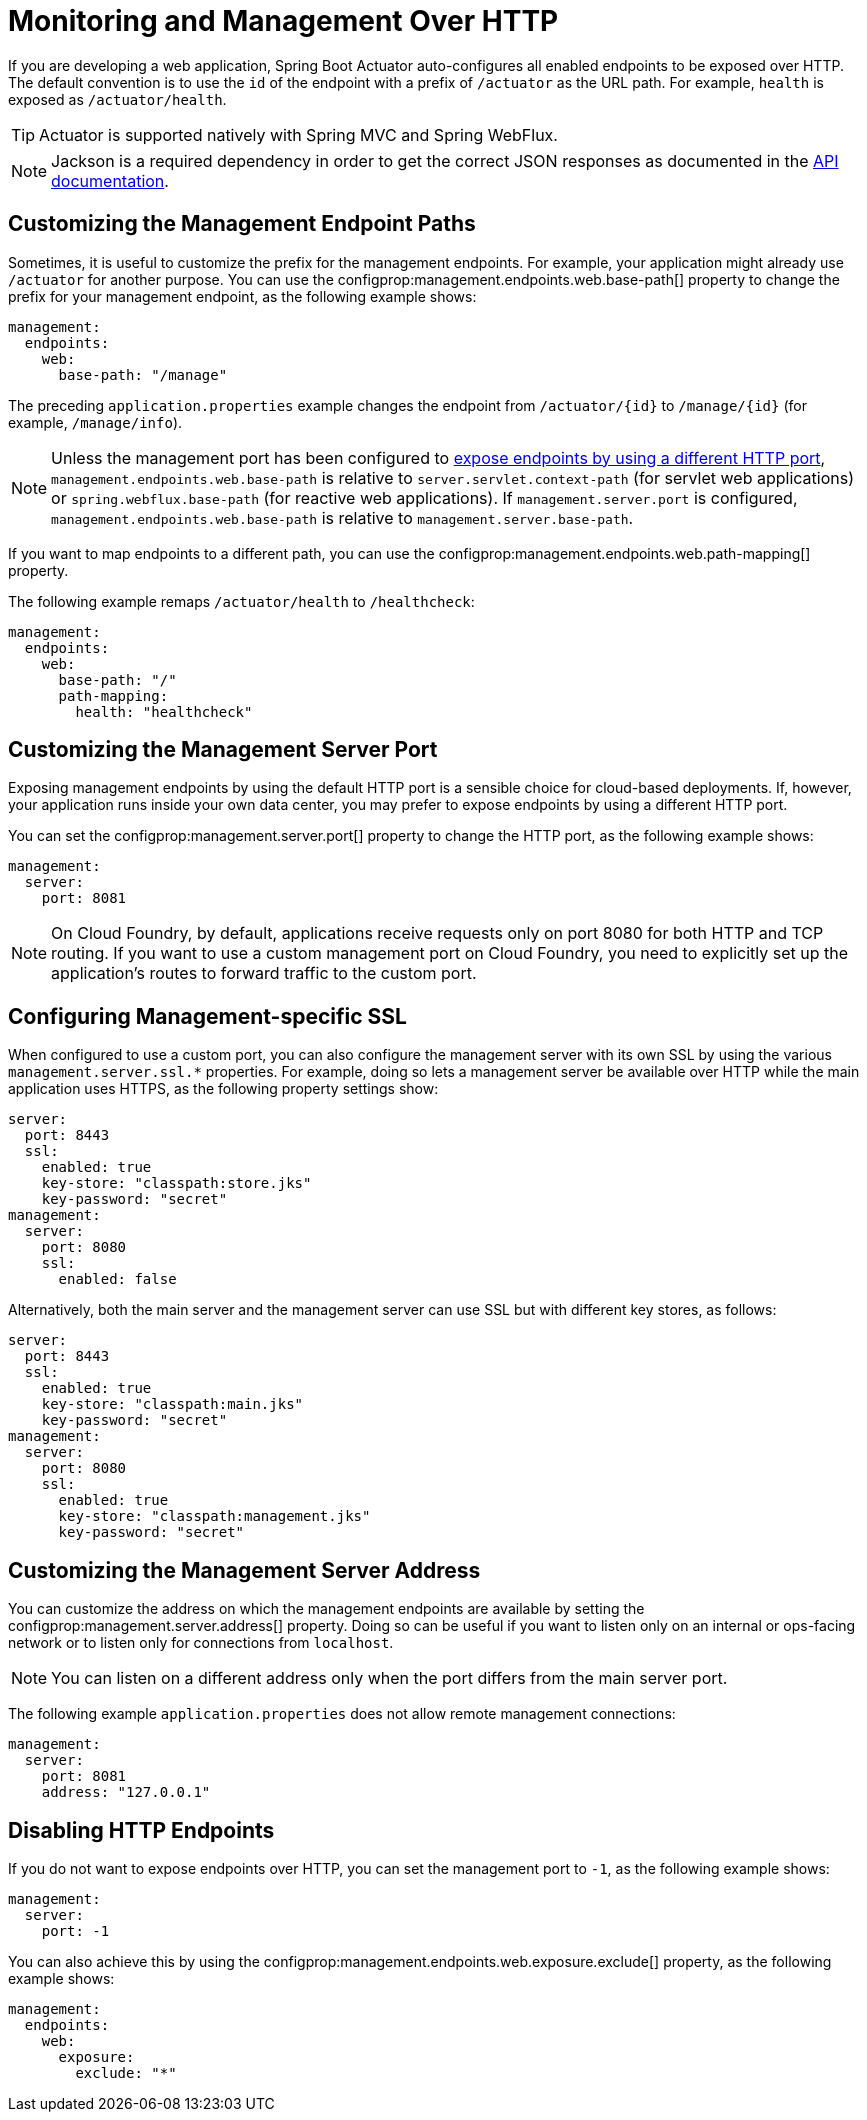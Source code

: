 [[actuator.monitoring]]
= Monitoring and Management Over HTTP

If you are developing a web application, Spring Boot Actuator auto-configures all enabled endpoints to be exposed over HTTP.
The default convention is to use the `id` of the endpoint with a prefix of `/actuator` as the URL path.
For example, `health` is exposed as `/actuator/health`.

TIP: Actuator is supported natively with Spring MVC and Spring WebFlux.

NOTE: Jackson is a required dependency in order to get the correct JSON responses as documented in the xref:api:rest/actuator/index.adoc[API documentation].



[[actuator.monitoring.customizing-management-server-context-path]]
== Customizing the Management Endpoint Paths

Sometimes, it is useful to customize the prefix for the management endpoints.
For example, your application might already use `/actuator` for another purpose.
You can use the configprop:management.endpoints.web.base-path[] property to change the prefix for your management endpoint, as the following example shows:

[configprops,yaml]
----
management:
  endpoints:
    web:
      base-path: "/manage"
----

The preceding `application.properties` example changes the endpoint from `/actuator/\{id}` to `/manage/\{id}` (for example, `/manage/info`).

NOTE: Unless the management port has been configured to xref:actuator/monitoring.adoc#actuator.monitoring.customizing-management-server-port[expose endpoints by using a different HTTP port], `management.endpoints.web.base-path` is relative to `server.servlet.context-path` (for servlet web applications) or `spring.webflux.base-path` (for reactive web applications).
If `management.server.port` is configured, `management.endpoints.web.base-path` is relative to `management.server.base-path`.

If you want to map endpoints to a different path, you can use the configprop:management.endpoints.web.path-mapping[] property.

The following example remaps `/actuator/health` to `/healthcheck`:

[configprops,yaml]
----
management:
  endpoints:
    web:
      base-path: "/"
      path-mapping:
        health: "healthcheck"
----



[[actuator.monitoring.customizing-management-server-port]]
== Customizing the Management Server Port

Exposing management endpoints by using the default HTTP port is a sensible choice for cloud-based deployments.
If, however, your application runs inside your own data center, you may prefer to expose endpoints by using a different HTTP port.

You can set the configprop:management.server.port[] property to change the HTTP port, as the following example shows:

[configprops,yaml]
----
management:
  server:
    port: 8081
----

NOTE: On Cloud Foundry, by default, applications receive requests only on port 8080 for both HTTP and TCP routing.
If you want to use a custom management port on Cloud Foundry, you need to explicitly set up the application's routes to forward traffic to the custom port.



[[actuator.monitoring.management-specific-ssl]]
== Configuring Management-specific SSL

When configured to use a custom port, you can also configure the management server with its own SSL by using the various `management.server.ssl.*` properties.
For example, doing so lets a management server be available over HTTP while the main application uses HTTPS, as the following property settings show:

[configprops,yaml]
----
server:
  port: 8443
  ssl:
    enabled: true
    key-store: "classpath:store.jks"
    key-password: "secret"
management:
  server:
    port: 8080
    ssl:
      enabled: false
----

Alternatively, both the main server and the management server can use SSL but with different key stores, as follows:

[configprops,yaml]
----
server:
  port: 8443
  ssl:
    enabled: true
    key-store: "classpath:main.jks"
    key-password: "secret"
management:
  server:
    port: 8080
    ssl:
      enabled: true
      key-store: "classpath:management.jks"
      key-password: "secret"
----



[[actuator.monitoring.customizing-management-server-address]]
== Customizing the Management Server Address

You can customize the address on which the management endpoints are available by setting the configprop:management.server.address[] property.
Doing so can be useful if you want to listen only on an internal or ops-facing network or to listen only for connections from `localhost`.

NOTE: You can listen on a different address only when the port differs from the main server port.

The following example `application.properties` does not allow remote management connections:

[configprops,yaml]
----
management:
  server:
    port: 8081
    address: "127.0.0.1"
----



[[actuator.monitoring.disabling-http-endpoints]]
== Disabling HTTP Endpoints

If you do not want to expose endpoints over HTTP, you can set the management port to `-1`, as the following example shows:

[configprops,yaml]
----
management:
  server:
    port: -1
----

You can also achieve this by using the configprop:management.endpoints.web.exposure.exclude[] property, as the following example shows:

[configprops,yaml]
----
management:
  endpoints:
    web:
      exposure:
        exclude: "*"
----
